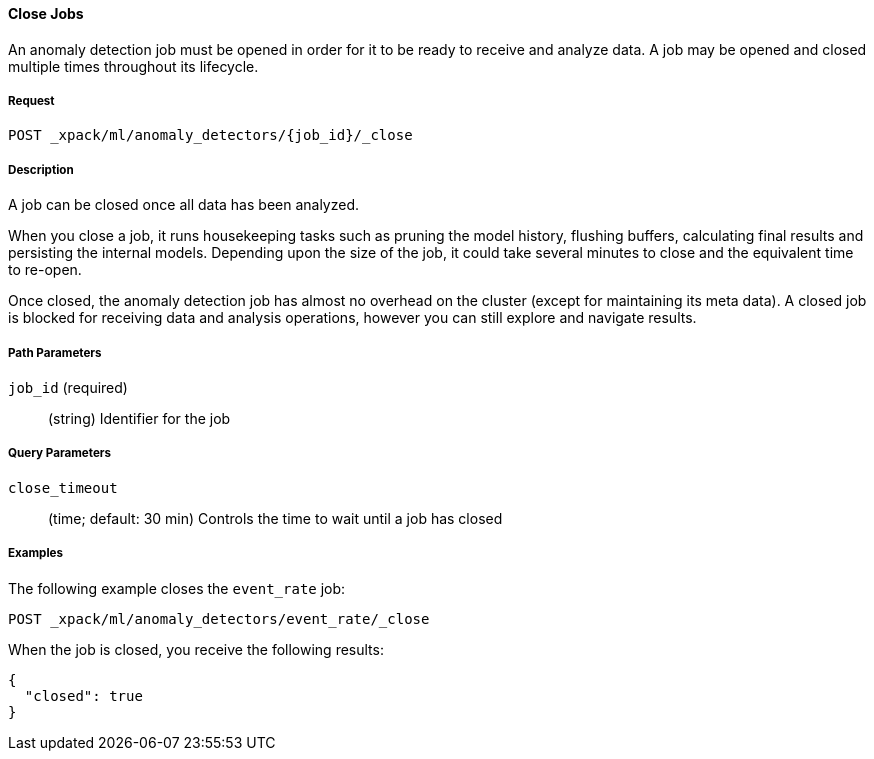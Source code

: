 [[ml-close-job]]
==== Close Jobs

An anomaly detection job must be opened in order for it to be ready to receive and analyze data.
A job may be opened and closed multiple times throughout its lifecycle.

===== Request

`POST _xpack/ml/anomaly_detectors/{job_id}/_close`

===== Description

A job can be closed once all data has been analyzed.

When you close a job, it runs housekeeping tasks such as pruning the model history,
flushing buffers, calculating final results and persisting the internal models.
Depending upon the size of the job, it could take several minutes to close and
the equivalent time to re-open.

Once closed, the anomaly detection job has almost no overhead on the cluster
(except for maintaining its meta data). A closed job is blocked for receiving
data and analysis operations, however you can still explore and navigate results.

//NOTE:
//OUTDATED?: If using the {prelert} UI, the job will be automatically closed when stopping a datafeed job.

===== Path Parameters

`job_id` (required)::
  (+string+)    Identifier for the job

===== Query Parameters

`close_timeout`::
  (+time+; default: ++30 min++)  Controls the time to wait until a job has closed

////
===== Responses

200
(EmptyResponse) The cluster has been successfully deleted
404
(BasicFailedReply) The cluster specified by {cluster_id} cannot be found (code: clusters.cluster_not_found)
412
(BasicFailedReply) The Elasticsearch cluster has not been shutdown yet (code: clusters.cluster_plan_state_error)
////
===== Examples

The following example closes the `event_rate` job:

[source,js]
--------------------------------------------------
POST _xpack/ml/anomaly_detectors/event_rate/_close
--------------------------------------------------
// CONSOLE
// TEST[skip:todo]

When the job is closed, you receive the following results:
----
{
  "closed": true
}
----
